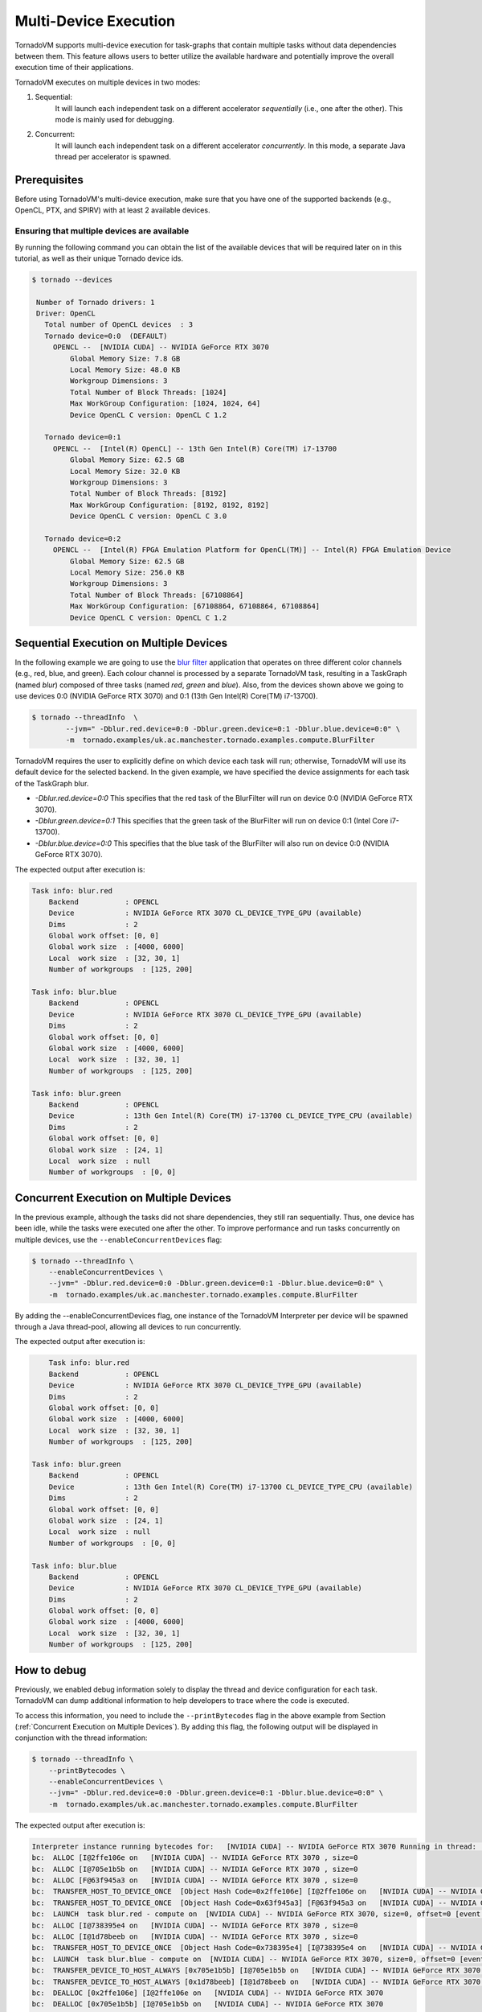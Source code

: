 .. _multi-device:

Multi-Device Execution
==========================================

TornadoVM supports multi-device execution for task-graphs that contain multiple tasks without data dependencies between them.
This feature allows users to better utilize the available hardware and potentially improve the overall execution time of their applications.

TornadoVM executes on multiple devices in two modes:

1) Sequential:
    It will launch each independent task on a different accelerator *sequentially* (i.e., one after the other). This mode is mainly used for debugging.
2) Concurrent:
    It will launch each independent task on a different accelerator *concurrently*. In this mode, a separate Java thread per accelerator is spawned.

Prerequisites
----------------------------------------------

Before using TornadoVM's multi-device execution, make sure that you have one of the supported backends (e.g., OpenCL, PTX, and SPIRV) with at least 2 available devices.

Ensuring that multiple devices are available
~~~~~~~~~~~~~~~~~~~~~~~~~~~~~~~~~~~~~~~~~~~~~~~~~~~

By running the following command you can obtain the list of the available devices that will be required later on in this tutorial, as well as their unique Tornado device ids.

.. code:: bash

   $ tornado --devices

    Number of Tornado drivers: 1
    Driver: OpenCL
      Total number of OpenCL devices  : 3
      Tornado device=0:0  (DEFAULT)
        OPENCL --  [NVIDIA CUDA] -- NVIDIA GeForce RTX 3070
            Global Memory Size: 7.8 GB
            Local Memory Size: 48.0 KB
            Workgroup Dimensions: 3
            Total Number of Block Threads: [1024]
            Max WorkGroup Configuration: [1024, 1024, 64]
            Device OpenCL C version: OpenCL C 1.2

      Tornado device=0:1
        OPENCL --  [Intel(R) OpenCL] -- 13th Gen Intel(R) Core(TM) i7-13700
            Global Memory Size: 62.5 GB
            Local Memory Size: 32.0 KB
            Workgroup Dimensions: 3
            Total Number of Block Threads: [8192]
            Max WorkGroup Configuration: [8192, 8192, 8192]
            Device OpenCL C version: OpenCL C 3.0

      Tornado device=0:2
        OPENCL --  [Intel(R) FPGA Emulation Platform for OpenCL(TM)] -- Intel(R) FPGA Emulation Device
            Global Memory Size: 62.5 GB
            Local Memory Size: 256.0 KB
            Workgroup Dimensions: 3
            Total Number of Block Threads: [67108864]
            Max WorkGroup Configuration: [67108864, 67108864, 67108864]
            Device OpenCL C version: OpenCL C 1.2


Sequential Execution on Multiple Devices
----------------------------------------------

In the following example we are going to use the `blur filter <https://github.com/beehive-lab/TornadoVM/blob/master/tornado-examples/src/main/java/uk/ac/manchester/tornado/examples/compute/BlurFilter.java>`__
application that operates on three different color channels (e.g., red, blue, and green). Each colour channel is processed by a separate TornadoVM task, resulting in a TaskGraph (named `blur`) composed of three tasks (named `red`, `green` and `blue`).
Also, from the devices shown above we going to use devices 0:0 (NVIDIA GeForce RTX 3070) and 0:1 (13th Gen Intel(R) Core(TM) i7-13700).

.. code:: bash

    $ tornado --threadInfo  \
            --jvm=" -Dblur.red.device=0:0 -Dblur.green.device=0:1 -Dblur.blue.device=0:0" \
            -m  tornado.examples/uk.ac.manchester.tornado.examples.compute.BlurFilter

TornadoVM requires the user to explicitly define on which device each task will run; otherwise, TornadoVM will use its default device for the selected backend.
In the given example, we have specified the device assignments for each task of the TaskGraph blur.

* *-Dblur.red.device=0:0* This specifies that the red task of the BlurFilter will run on device 0:0 (NVIDIA GeForce RTX 3070).
* *-Dblur.green.device=0:1* This specifies that the green task of the BlurFilter will run on device 0:1 (Intel Core i7-13700).
* *-Dblur.blue.device=0:0* This specifies that the blue task of the BlurFilter will also run on device 0:0 (NVIDIA GeForce RTX 3070).

The expected output after execution is:

.. code:: bash

        Task info: blur.red
            Backend           : OPENCL
            Device            : NVIDIA GeForce RTX 3070 CL_DEVICE_TYPE_GPU (available)
            Dims              : 2
            Global work offset: [0, 0]
            Global work size  : [4000, 6000]
            Local  work size  : [32, 30, 1]
            Number of workgroups  : [125, 200]

        Task info: blur.blue
            Backend           : OPENCL
            Device            : NVIDIA GeForce RTX 3070 CL_DEVICE_TYPE_GPU (available)
            Dims              : 2
            Global work offset: [0, 0]
            Global work size  : [4000, 6000]
            Local  work size  : [32, 30, 1]
            Number of workgroups  : [125, 200]

        Task info: blur.green
            Backend           : OPENCL
            Device            : 13th Gen Intel(R) Core(TM) i7-13700 CL_DEVICE_TYPE_CPU (available)
            Dims              : 2
            Global work offset: [0, 0]
            Global work size  : [24, 1]
            Local  work size  : null
            Number of workgroups  : [0, 0]


Concurrent Execution on Multiple Devices
----------------------------------------------

In the previous example, although the tasks did not share dependencies, they still ran sequentially.
Thus, one device has been idle, while the tasks were executed one after the other.
To improve performance and run tasks concurrently on multiple devices, use the ``--enableConcurrentDevices`` flag:

.. code:: bash

    $ tornado --threadInfo \
        --enableConcurrentDevices \
        --jvm=" -Dblur.red.device=0:0 -Dblur.green.device=0:1 -Dblur.blue.device=0:0" \
        -m  tornado.examples/uk.ac.manchester.tornado.examples.compute.BlurFilter

By adding the --enableConcurrentDevices flag, one instance of the TornadoVM Interpreter per device will be spawned through a Java thread-pool, allowing all devices to run concurrently.

The expected output after execution is:

.. code:: bash

        Task info: blur.red
        Backend           : OPENCL
        Device            : NVIDIA GeForce RTX 3070 CL_DEVICE_TYPE_GPU (available)
        Dims              : 2
        Global work offset: [0, 0]
        Global work size  : [4000, 6000]
        Local  work size  : [32, 30, 1]
        Number of workgroups  : [125, 200]

    Task info: blur.green
        Backend           : OPENCL
        Device            : 13th Gen Intel(R) Core(TM) i7-13700 CL_DEVICE_TYPE_CPU (available)
        Dims              : 2
        Global work offset: [0, 0]
        Global work size  : [24, 1]
        Local  work size  : null
        Number of workgroups  : [0, 0]

    Task info: blur.blue
        Backend           : OPENCL
        Device            : NVIDIA GeForce RTX 3070 CL_DEVICE_TYPE_GPU (available)
        Dims              : 2
        Global work offset: [0, 0]
        Global work size  : [4000, 6000]
        Local  work size  : [32, 30, 1]
        Number of workgroups  : [125, 200]



How to debug
----------------------------------------------

Previously, we enabled debug information solely to display the thread and device configuration for each task.
TornadoVM can dump additional information to help developers to trace where the code is executed.

To access this information, you need to include the ``--printBytecodes`` flag in the above example from Section (:ref:`Concurrent Execution on Multiple Devices`). By adding this flag, the following output will be displayed in conjunction with the thread information:

.. code:: bash

    $ tornado --threadInfo \
        --printBytecodes \
        --enableConcurrentDevices \
        --jvm=" -Dblur.red.device=0:0 -Dblur.green.device=0:1 -Dblur.blue.device=0:0" \
        -m  tornado.examples/uk.ac.manchester.tornado.examples.compute.BlurFilter

The expected output after execution is:

.. code:: bash

    Interpreter instance running bytecodes for:   [NVIDIA CUDA] -- NVIDIA GeForce RTX 3070 Running in thread:  pool-1-thread-1
    bc:  ALLOC [I@2ffe106e on   [NVIDIA CUDA] -- NVIDIA GeForce RTX 3070 , size=0
    bc:  ALLOC [I@705e1b5b on   [NVIDIA CUDA] -- NVIDIA GeForce RTX 3070 , size=0
    bc:  ALLOC [F@63f945a3 on   [NVIDIA CUDA] -- NVIDIA GeForce RTX 3070 , size=0
    bc:  TRANSFER_HOST_TO_DEVICE_ONCE  [Object Hash Code=0x2ffe106e] [I@2ffe106e on   [NVIDIA CUDA] -- NVIDIA GeForce RTX 3070 , size=0, offset=0 [event list=-1]
    bc:  TRANSFER_HOST_TO_DEVICE_ONCE  [Object Hash Code=0x63f945a3] [F@63f945a3 on   [NVIDIA CUDA] -- NVIDIA GeForce RTX 3070 , size=0, offset=0 [event list=-1]
    bc:  LAUNCH  task blur.red - compute on  [NVIDIA CUDA] -- NVIDIA GeForce RTX 3070, size=0, offset=0 [event list=0]
    bc:  ALLOC [I@738395e4 on   [NVIDIA CUDA] -- NVIDIA GeForce RTX 3070 , size=0
    bc:  ALLOC [I@1d78beeb on   [NVIDIA CUDA] -- NVIDIA GeForce RTX 3070 , size=0
    bc:  TRANSFER_HOST_TO_DEVICE_ONCE  [Object Hash Code=0x738395e4] [I@738395e4 on   [NVIDIA CUDA] -- NVIDIA GeForce RTX 3070 , size=0, offset=0 [event list=-1]
    bc:  LAUNCH  task blur.blue - compute on  [NVIDIA CUDA] -- NVIDIA GeForce RTX 3070, size=0, offset=0 [event list=2]
    bc:  TRANSFER_DEVICE_TO_HOST_ALWAYS [0x705e1b5b] [I@705e1b5b on   [NVIDIA CUDA] -- NVIDIA GeForce RTX 3070 , size=0, offset=0 [event list=3]
    bc:  TRANSFER_DEVICE_TO_HOST_ALWAYS [0x1d78beeb] [I@1d78beeb on   [NVIDIA CUDA] -- NVIDIA GeForce RTX 3070 , size=0, offset=0 [event list=5]
    bc:  DEALLOC [0x2ffe106e] [I@2ffe106e on   [NVIDIA CUDA] -- NVIDIA GeForce RTX 3070
    bc:  DEALLOC [0x705e1b5b] [I@705e1b5b on   [NVIDIA CUDA] -- NVIDIA GeForce RTX 3070
    bc:  DEALLOC [0x63f945a3] [F@63f945a3 on   [NVIDIA CUDA] -- NVIDIA GeForce RTX 3070
    bc:  DEALLOC [0x738395e4] [I@738395e4 on   [NVIDIA CUDA] -- NVIDIA GeForce RTX 3070
    bc:  DEALLOC [0x1d78beeb] [I@1d78beeb on   [NVIDIA CUDA] -- NVIDIA GeForce RTX 3070
    bc:  BARRIER  event-list 17
    bc:  END

    Interpreter instance running bytecodes for:   [Intel(R) OpenCL] -- 13th Gen Intel(R) Core(TM) i7-13700 Running in thread:  pool-1-thread-2
    bc:  ALLOC [I@41ac3343 on   [Intel(R) OpenCL] -- 13th Gen Intel(R) Core(TM) i7-13700 , size=0
    bc:  ALLOC [I@16c36388 on   [Intel(R) OpenCL] -- 13th Gen Intel(R) Core(TM) i7-13700 , size=0
    bc:  ALLOC [F@63f945a3 on   [Intel(R) OpenCL] -- 13th Gen Intel(R) Core(TM) i7-13700 , size=0
    bc:  TRANSFER_HOST_TO_DEVICE_ONCE  [Object Hash Code=0x41ac3343] [I@41ac3343 on   [Intel(R) OpenCL] -- 13th Gen Intel(R) Core(TM) i7-13700 , size=0, offset=0 [event list=-1]
    bc:  TRANSFER_HOST_TO_DEVICE_ONCE  [Object Hash Code=0x63f945a3] [F@63f945a3 on   [Intel(R) OpenCL] -- 13th Gen Intel(R) Core(TM) i7-13700 , size=0, offset=0 [event list=-1]
    bc:  LAUNCH  task blur.green - compute on  [Intel(R) OpenCL] -- 13th Gen Intel(R) Core(TM) i7-13700, size=0, offset=0 [event list=1]
    bc:  TRANSFER_DEVICE_TO_HOST_ALWAYS [0x16c36388] [I@16c36388 on   [Intel(R) OpenCL] -- 13th Gen Intel(R) Core(TM) i7-13700 , size=0, offset=0 [event list=4]
    bc:  DEALLOC [0x41ac3343] [I@41ac3343 on   [Intel(R) OpenCL] -- 13th Gen Intel(R) Core(TM) i7-13700
    bc:  DEALLOC [0x16c36388] [I@16c36388 on   [Intel(R) OpenCL] -- 13th Gen Intel(R) Core(TM) i7-13700
    bc:  DEALLOC [0x63f945a3] [F@63f945a3 on   [Intel(R) OpenCL] -- 13th Gen Intel(R) Core(TM) i7-13700
    bc:  BARRIER  event-list 17
    bc:  END

Let's take a closer look at the first line: Interpreter instance running bytecodes for: [NVIDIA CUDA] -- NVIDIA GeForce RTX 3070 Running in thread: pool-1-thread-1.

This line reveals details about the TornadoVM interpreter's operation. We observe that we have two separate instances of the TornadoVM interpreter, each running independently within distinct Java threads. One instance operates within pool-1-thread-1, while the other operates in pool-1-thread-2.
In the sequential execution scenario showcased earlier in this tutorial (:ref:`Sequential Execution on Multiple Devices`), we would expect all instances of the TornadoVM interpreter to run from the main Java thread.

This distinction is essential as it helps us understand how TornadoVM's bytecodes are executed in parallel, while also efficiently utilizing available hardware resources, such as the NVIDIA GeForce RTX 3070 GPU and the 13th Gen Intel(R) Core(TM) i7-13700 CPU (based on the earlier debug output).

By comprehending these details, developers gain valuable information on how TornadoVM efficiently harnesses multi-threading capabilities.
The feature of running multiple tasks on multiple devices results in enhanced performance and overall system efficiency.

Not Supported
----------------------------------------------

* Tasks that share data dependencies can run only on a single device.
* Batch processing can run only on a single device.
* Dynamic reconfiguration only explores single device execution.
